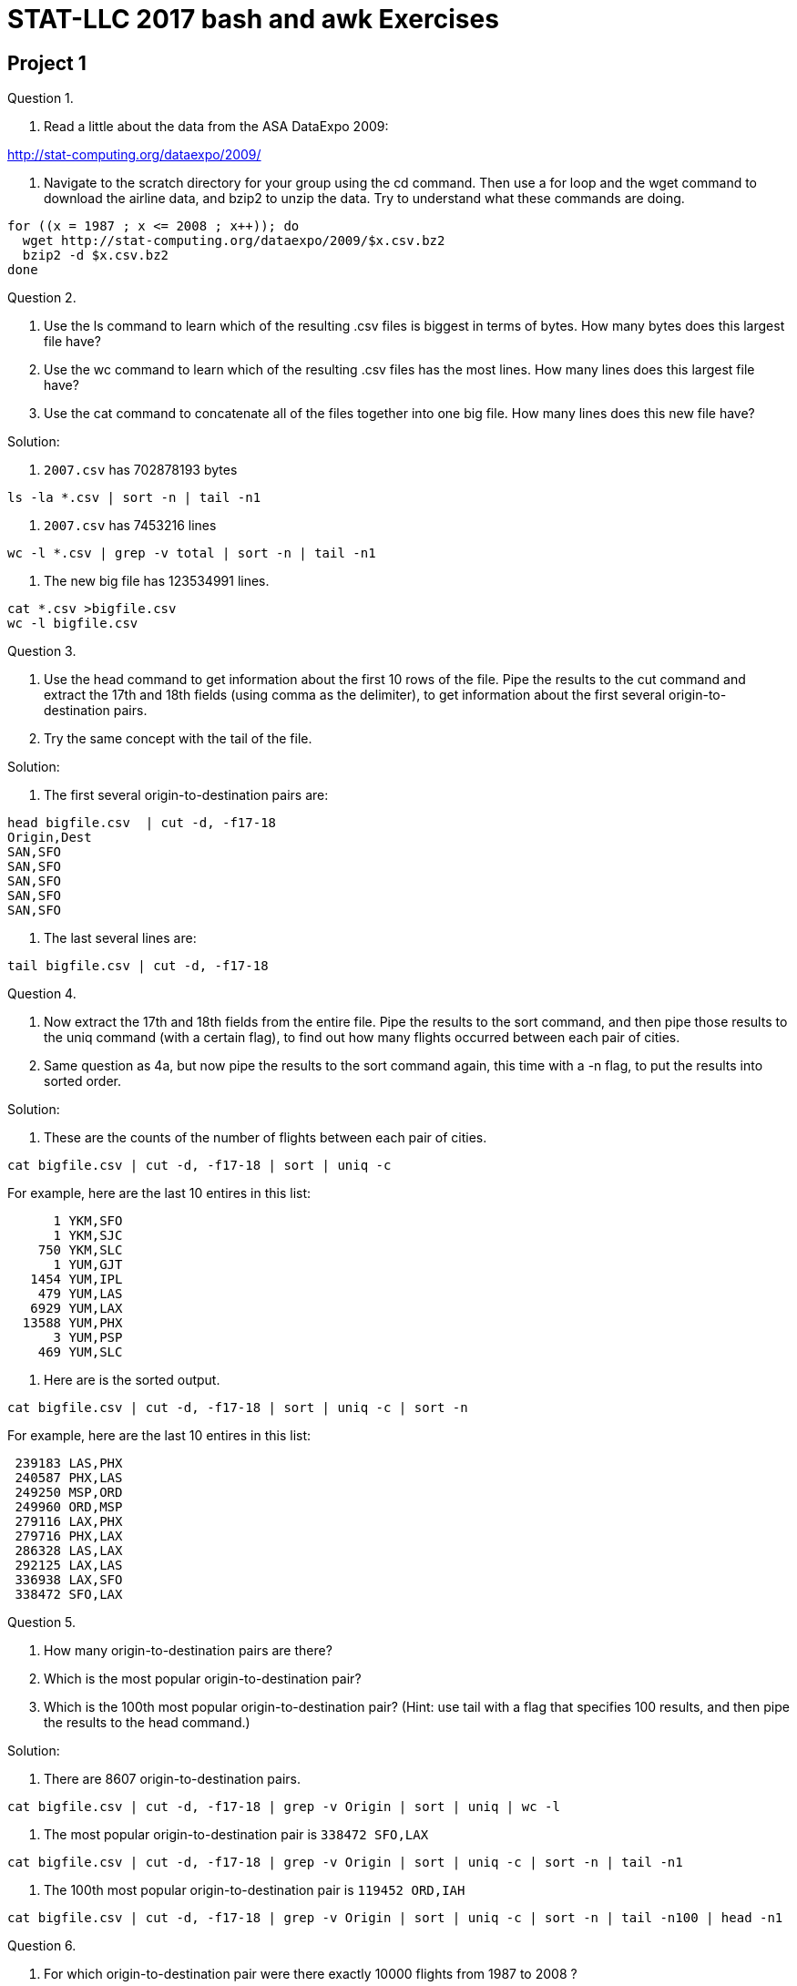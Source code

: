 = STAT-LLC 2017 bash and awk Exercises

== Project 1

Question 1.

a.  Read a little about the data from the ASA DataExpo 2009:

http://stat-computing.org/dataexpo/2009/

b.  Navigate to the scratch directory for your group using the cd command. Then use a for loop and the wget command to download the airline data, and bzip2 to unzip the data.  Try to understand what these commands are doing.

[source,bash]
----
for ((x = 1987 ; x <= 2008 ; x++)); do
  wget http://stat-computing.org/dataexpo/2009/$x.csv.bz2
  bzip2 -d $x.csv.bz2
done
----

Question 2.

a.  Use the ls command to learn which of the resulting .csv files is biggest in terms of bytes.  How many bytes does this largest file have?

b.  Use the wc command to learn which of the resulting .csv files has the most lines.  How many lines does this largest file have?

c.  Use the cat command to concatenate all of the files together into one big file.  How many lines does this new file have?

Solution:

a. `2007.csv` has 702878193 bytes

`ls  -la *.csv | sort -n | tail -n1`

b. `2007.csv` has 7453216 lines

`wc -l *.csv | grep -v total | sort -n | tail -n1`

c. The new big file has 123534991 lines.

[source,bash]
----
cat *.csv >bigfile.csv
wc -l bigfile.csv
----


Question 3.

a.  Use the head command to get information about the first 10 rows of the file.  Pipe the results to the cut command and extract the 17th and 18th fields (using comma as the delimiter), to get information about the first several origin-to-destination pairs.

b.  Try the same concept with the tail of the file.

Solution:

a. The first several origin-to-destination pairs are:

[source,bash]
----
head bigfile.csv  | cut -d, -f17-18
Origin,Dest
SAN,SFO
SAN,SFO
SAN,SFO
SAN,SFO
SAN,SFO
----

b. The last several lines are:

`tail bigfile.csv  | cut -d, -f17-18`


Question 4.

a.  Now extract the 17th and 18th fields from the entire file.  Pipe the results to the sort command, and then pipe those results to the uniq command (with a certain flag), to find out how many flights occurred between each pair of cities.

b.  Same question as 4a, but now pipe the results to the sort command again, this time with a -n flag, to put the results into sorted order.

Solution:

a. These are the counts of the number of flights between each pair of cities.

`cat bigfile.csv | cut -d, -f17-18 | sort | uniq -c`

For example, here are the last 10 entires in this list:

[source,bash]
----
      1 YKM,SFO
      1 YKM,SJC
    750 YKM,SLC
      1 YUM,GJT
   1454 YUM,IPL
    479 YUM,LAS
   6929 YUM,LAX
  13588 YUM,PHX
      3 YUM,PSP
    469 YUM,SLC
----

b. Here are is the sorted output.

`cat bigfile.csv | cut -d, -f17-18 | sort | uniq -c | sort -n`

For example, here are the last 10 entires in this list:

[source,bash]
----
 239183 LAS,PHX
 240587 PHX,LAS
 249250 MSP,ORD
 249960 ORD,MSP
 279116 LAX,PHX
 279716 PHX,LAX
 286328 LAS,LAX
 292125 LAX,LAS
 336938 LAX,SFO
 338472 SFO,LAX
----

Question 5.

a.  How many origin-to-destination pairs are there?

b.  Which is the most popular origin-to-destination pair?

c.  Which is the 100th most popular origin-to-destination pair?  (Hint: use tail with a flag that specifies 100 results, and then pipe the results to the head command.)

Solution:

a. There are 8607 origin-to-destination pairs.

`cat bigfile.csv | cut -d, -f17-18 | grep -v Origin | sort | uniq | wc -l`

b. The most popular origin-to-destination pair is `338472 SFO,LAX`

`cat bigfile.csv | cut -d, -f17-18 | grep -v Origin | sort | uniq -c | sort -n | tail -n1`

c. The 100th most popular origin-to-destination pair is `119452 ORD,IAH`

`cat bigfile.csv | cut -d, -f17-18 | grep -v Origin | sort | uniq -c | sort -n | tail -n100 | head -n1`


Question 6.

a.  For which origin-to-destination pair were there exactly 10000 flights from 1987 to 2008 ?

b.  Which airplane flew exactly 10000 flights from 1987 to 2008 ?

Solution:

a. There were exactly 10000 flights on this origin-to-destination pair: DFW,GSP

`cat bigfile.csv | cut -d, -f17-18 | sort | uniq -c | grep 10000`

b. The airplane that flew exactly 10000 flights from 1987 to 2008 is: N494CA

`cat bigfile.csv | cut -d, -f11 | sort | uniq -c | grep 10000`

Question 7.

a.  Were there more flights arriving in ORD or departing from ORD ?

b.  Compare the number of flights from ORD to IND versus the number of flights from IND to ORD.

Solution:

a. The number of flights departing from ORD is:  6597442

`cat bigfile.csv | cut -d, -f17 | grep ORD | wc -l`

The number of flights arriving in ORD is:  6638035

`cat bigfile.csv | cut -d, -f18 | grep ORD | wc -l`

So there were more flight arriving in ORD.

b. There were 79334 flights from ORD to IND.

`cat bigfile.csv | cut -d, -f17,18 | grep ORD,IND | wc -l`

There were 80498 flights from IND to ORD.

`cat bigfile.csv | cut -d, -f17,18 | grep IND,ORD | wc -l`


Question 8.

8.  Which airplane flew the greatest number of flights from 1987 to 2008 ?

http://stat-computing.org/dataexpo/2009/supplemental-data.html

Solution:

The tailnum N528 flew 34526 flights

`cat bigfile.csv | cut -d, -f11 | sort | uniq -c | sort -n`


Question 9.

Use the supplemental data to make a listing of the total number of airports in each state.

Solution:

First we download the data about the airports

`wget http://stat-computing.org/dataexpo/2009/airports.csv`

Then we extract the data about the states from the 4th column and we see how many occur in each state.

[source,bash]
----
cat airports.csv | cut -d, -f4 | sort | uniq -c
   263 "AK"
    73 "AL"
    74 "AR"
     3 "AS"
    59 "AZ"
----

Question 10.

a.  Make a list of how many flights arrived at IND in each year.

b.  Make a list of how many flights occurred during each month/year pair, e.g., how many in October 1987, how many in November 1987, etc.

Solution:

a. We find the number of flights that arrive at IND each year.

`cat [1-2]*.csv | cut -d, -f1,18 | grep IND | sort | uniq -c`

We note that, in this case, the "sort" is not really needed, because the lines we want to count are already in the desired order, but we use the sort anyway, just for consistency.

[source,bash]
----
  8707 1987,IND
 36961 1988,IND
 40042 1989,IND
 43437 1990,IND
 42508 1991,IND
----

etc.

b. The same idea works, if we want to show the number of flights according to month and year.  We just use the 1st and 2nd fields.

[source,bash]
----
cat [1-2]*.csv | cut -d, -f1,2 | sort | uniq -c
448620 1987,10
422803 1987,11
440403 1987,12
436950 1988,1
441670 1988,10
----
etc.


Question 11.

On which day of the week (Monday through Sunday) are people most likely to fly to ORD?

Solution:

People are most likely to fly to O'Hare on the 3rd day which means Wednesday, according to the data dictionary:

`http://stat-computing.org/dataexpo/2009/the-data.html`

[source,bash]
----
cat [1-2]*.csv | cut -d, -f4,18 | grep ORD | sort | uniq -c | sort -n
851290 6,ORD
915345 7,ORD
970601 5,ORD
972314 4,ORD
975216 1,ORD
976395 2,ORD
976874 3,ORD
----

Question 12.

During the years 2004 to 2008 (inclusive), which airplane has landed in Chicago O'Hare the largest number of times?

Solution:

The airplane that has landed at O'Hare the most times between 2004 to 2008 is N670AE

[source,bash]
----
cat 200[4-8].csv | cut -d, -f11,18 | grep ORD | sort | uniq -c | sort -n
  3603 N656AE,ORD
  3660 N674RJ,ORD
  3680 N672AE,ORD
  3742 N670AE,ORD
  9644 000000,ORD
  9974 ,ORD
 36255 0,ORD
----


Broader questions:

Question 13.

Do the seasons of the year significantly affect where people can fly?

Question 14.

How many of the flights in 1992 had nonnegative departure delay (i.e., did not depart early)?

Solution:

There were 3743719 flights in 1992 with nonnegative departure delay, i.e., without a negative sign in the DepDelay

`cat 1992.csv | cut -d, -f16 | grep -v "-" | wc -l`


== Project 2

Question 1.

a.  Read a little about the New York City Yellow Taxi Data

http://www.nyc.gov/html/tlc/html/about/trip_record_data.shtml

b.  Navigate to the scratch directory for your group using the cd command. Then use a double for loop and the wget command to download the airline data.

Note:  There are 228 GB in this data set!

[source,bash]
----
for year in {2009..2017}; do
  for month in {01..12}; do
    wget https://s3.amazonaws.com/nyc-tlc/trip+data/yellow_tripdata_$year-$month.csv
  done
done
----

c.  You will see that the various files have various numbers of columns. Please make a version of the files in which the data is consistent, i.e., in which all of the files have the same number (and type) of columns.

Solution:

c. We only need 6 fields for this project.

The pickup date/time is always the 2nd field.

The dropoff date/time is always the 3rd field.

The passenger count is always the 4th field.

The trip distance is always the 5th field.

The payment type is the 12th field for the first 7.5 years, i.e., from January 2009 through June 2016 but is the 10th field for the last 1 year, i.e., from July 2016 to June 2017.

The total amount is always the last field.  In awk, NF is the number of fields, so $NF refers to the last field.

[source,bash]
----
cat yellow_tripdata_2009-*.csv yellow_tripdata_201[0-5]-*.csv yellow_tripdata_2016-0[1-6].csv | awk -F, 'BEGIN{OFS=","} {print $2, $3, $4, $5, $12, $NF}' >>bigfile.csv
cat yellow_tripdata_2016-0[7-9].csv yellow_tripdata_2016-1*.csv yellow_tripdata_2017*.csv | awk -F, 'BEGIN{OFS=","} {print $2, $3, $4, $5, $10, $NF}' >>bigfile.csv
----

We used the double right arrow because it appends to the previous data, i.e., the results of the second command will not destroy the results from the first command. This makes a file that is about 94 GB.

Question 2.

a.  What was the largest number of passengers in a single trip?

b.  On which days did those trips occur?

Solution:

a. We can see how many taxi cab rides occurred, with each possible number of passengers.

[source,bash]
----
cat bigfile.csv | awk -F, '{ countpassengers[$3] = countpassengers[$3] + 1 } END{ for (key in countpassengers) { print key, countpassengers[key] }}' | sort -n >myresults.txt
tail myresults.txt
----

It looks like a total of 255 passengers were listed on 10 of the taxi cab rides. This is probably erroneous, but nonetheless, 10 such taxi cab rides are given.

[source,bash]
----
213 4
223 1
225 1
229 1
232 1
247 1
249 1
250 3
254 1
255 10
----

If you prefer, we can solve this problem without awk:

`cat bigfile.csv | cut -d, -f3 | sort -n | tail`

and we get a similar answer.

b. Those big rides (which supposedly had 255 passengers each) happened on these dates:

[source,bash]
----
cat yellow*.csv | awk -F, '{if ($4 == 255) {print $2} }' >big10.txt &
cat big10.txt
2009-04-04 19:37:00
2009-07-18 19:41:00
2009-07-19 09:30:00
2009-07-16 20:51:00
2009-08-24 23:44:00
2010-09-14 23:36:00
2010-09-23 10:45:00
2011-07-25 22:18:00
2013-01-08 10:16:00
2013-03-23 22:55:00
----

Question 3.

What percentage of taxi cab trips arrived on a different day than they departed (i.e., the trip lasted past midnight)?

Solution:

3. In this solution, we note that sometimes there are erroneous dates, for instance, in which the departure time is listed after the arrival time, and we do not correct for such dates here. We do, however, remove the header from each file, but we do not check (for instance) for blank lines or other errors. Notice that we are using the comma and blank space as two (simultaneous) delimiters. The percentage of dates where the departure and arrival date are different is: 0.00971386, in other words, roughly 1 percent of the taxi cab rides have this property.

`cat bigfile.csv | awk -F[,\ ] '{totaldates = totaldates + 1; if ($1 != $3) {wrongdates = wrongdates + 1}} END {print wrongdates/totaldates}'`

Question 4.

How many passengers traveled on each day?

Solution:

4. We keep track of the datecount for each day. Note that we again use the comma and blank space as two (simultaneous) delimiters. We put the results into the file `passengersperday.txt`

[source,bash]
----
cat bigfile.csv | awk -F[,\ ] '{ datecount[$1] = datecount[$1] + $5} END{ for (key in datecount) { print key, datecount[key] } }' | sort -n >passengersperday.txt
tail passengersperday.txt
----

The last several such counts are:

[source,bash]
----
2017-06-26 471265
2017-06-27 515074
2017-06-28 506192
2017-06-29 502654
2017-06-30 491689
----

Question 5.

a.  How much money was collected from passengers on each day (total amount)?

b.  Same question, but restrict attention to the rides in which the passengers paid with a credit card.

Solution:

a. Similar to the last problem, we keep track of the datetotalamount for each day. We put the results into the file totalamountperday.txt

`cat bigfile.csv | awk -F[,\ ] '{ datetotalamount[$1] = datetotalamount[$1] + $8} END{ for (key in datetotalamount) { print key, datetotalamount[key] } }' | sort -n >totalamountperday.txt`

The last several such daily total amounts are:

[source,bash]
----
tail totalamountperday.txt
2017-06-21 5.76079e+06
2017-06-22 5.77223e+06
2017-06-23 5.69886e+06
2017-06-24 4.91986e+06
2017-06-25 4.43787e+06
2017-06-26 4.93678e+06
2017-06-27 5.34543e+06
2017-06-28 5.41506e+06
2017-06-29 5.4581e+06
2017-06-30 4.96178e+06
----

b. We first find out how many types of ways that credit cards are denoted in the data:

`cat bigfile.csv | awk -F[,\ ] '{ print $7 }' | sort | uniq -c >paymenttypes.txt`

We see that there is some erroneous organization of a small amount of the data, which corrupts this column a little bit, but nonetheless, we can still make sense of the payment types.  The most important ones are:

[source,bash]
----
26053917 Cas
30792006 CAS
56282593 Cash
69117503 CASH
382212709 CRD
27416052 Cre
3369965 CRE
42561382 Credit
2330599 CREDIT
389969596 CSH
  43596 Dis
 365825 DIS
  94784 Dispute
  39986 NA
 709645 No
1195881 NOC
1070012 UNK
----

So we want to sum the payments as in 5a, but first we restrict to payment type CRD, Cre, CRE, Credit, or CREDIT. Starting in 2015, we need to search for credit card type "1", according to the data dictionary:

http://www.nyc.gov/html/tlc/downloads/pdf/data_dictionary_trip_records_yellow.pdf

`cat bigfile.csv | awk -F[,\ ] '{ if (($7 == "CRD") || ($7 == "Cre") || ($7 == "CRE") || ($7 == "Credit") || ($7 == "CREDIT") || ($7 == "1")) {datetotalamount[$1] = datetotalamount[$1] + $8}} END{ for (key in datetotalamount) { print key, datetotalamount[key] } }' | sort -n >credittotalamountperday.txt`

The tail of the result, for instance, is:

[source,bash]
----
2017-06-21 4.17415e+06
2017-06-22 4.32423e+06
2017-06-23 4.20328e+06
2017-06-24 3.43718e+06
2017-06-25 3.17072e+06
2017-06-26 3.61466e+06
2017-06-27 3.9682e+06
2017-06-28 4.04539e+06
2017-06-29 4.08786e+06
2017-06-30 3.57488e+06
----

Question 6.

How much travel occurred (altogether) on each day?

Solution:

Again, similar to 4 and 5a, we keep track of the totalmiles for each day. We put the results into the file `totalmilesperday.txt`

`cat bigfile.csv | awk -F[,\ ] '{ totalmiles[$1] = totalmiles[$1] + $6} END{ for (key in totalmiles) { print key, totalmiles[key] } }' | sort -n >totalmilesperday.txt`

The last several such daily total amounts are:

[source,bash]
----
tail totalmilesperday.txt
2017-06-21 962384
2017-06-22 994709
2017-06-23 988385
2017-06-24 932349
2017-06-25 895173
2017-06-26 925446
2017-06-27 945232
2017-06-28 939698
2017-06-29 930352
2017-06-30 884978
----


Question 7.

a.  How much travel occurred in miles (altogether) on trips with 1 passenger?

b.  How much travel occurred in miles (altogether) on trips with 2 passenger?

c.  For each integer, how much travel occurred in miles (altogether) on trips with that many passengers?

Solution:

We group the amount of miles traveled according to the number of passengers. We go back to (only) using a comma as a delimiter, since we are no longer using the dates. We store the results in a file called `totalmilesperpassengercount.txt`

`cat bigfile.csv | awk -F, '{ milestraveled[$3] = milestraveled[$3] + $4} END{ for (key in milestraveled) { print key, milestraveled[key] } }' | sort -n >totalmilesperpassengercount.txt`

[source,bash]
----
head totalmilesperpassengercount.txt
 0
0 9.00201e+06
 passenger_count 0
passenger_count 0
Passenger_Count 0
1 5.36054e+09
2 1.00499e+09
3 2.95196e+08
4 1.24224e+08
5 2.51568e+08
----

a.  So there were 5.36054e+09 miles altogether for the trips with 1 passenger,

b.  and there were 1.00499e+09 miles altogether for the trips with 2 passengers,

c.  etc., etc.  We see the head of the file with all of the results, given above.


Question 8.

Returning to the airline data set:

a.  How far has each airplane flown?  (I.e., group the flights by tailnum, and add the total distances of the flights for each tailnum.)

b.  How far have each airline's planes flown altogether?

Solution:

For questions 8 through 11, the "bigfile.csv" refers to a file with all of the airline data (as opposed to all of the taxi data)

a. We group the amount of miles flown according to the tailnum. We store the results in a file called totalmilesflown.txt

`cat bigfile.csv | awk -F, '{ milesflown[$11] = milesflown[$11] + $19} END{ for (key in milesflown) { print key, milesflown[key] } }' | sort -n >totalmilesflown.txt`

[source,bash]
----
tail totalmilesflown.txt
91869E 337675
91879E 363405
96009E 76734
96019E 110140
96029E 112893
96049E 91183
96059E 175471
96069E 166937
96079E 166177
 81199937
----

b. Same concept, but now we group according to the carrier. We store the results in a file called totalmilesflownpercarrier.txt

`cat bigfile.csv | awk -F, '{ milesflownpercarrier[$9] = milesflownpercarrier[$9] + $19} END{ for (key in milesflownpercarrier) { print key, milesflownpercarrier[key] } }' | sort -n >totalmilesflownpercarrier.txt`

[source,bash]
----
head totalmilesflownpercarrier.txt
AA 14237240059
AQ 52022302
AS 2138434915
B6 970096179
CO 7290881290
DH 259805885
DL 11782682821
EA 557435834
EV 764868753
F9 299595575
----

Question 9.

On each day of the year, what was/were the most popular origin-to-destination pair(s)?

Hint:  Dr Ward started this way:

`cat *.csv | awk -F, '{print $1"-"$2"-"$3" "$17"-"$18}' | sort | uniq -c | sort -k2,2 -k1,1nr | awk -F" " ....`

and you can try to fill in the ....

This groups the dates and the flight paths and gets the counts for each. In my awk, I do this:

[source,bash]
----
if $2 does not equals the previous date, then:
   print the current flight (since it is a max)
   and update the current count to $1
   and update the current date to $2
 else
   if $1 equals the current count, then print the current flight
----

That's it!

Solution:

First we make a listing of all dates and origin-to-destination pairs, with the associated counts.

`cat bigfile.csv | cut -d, -f1,2,3,17,18 | sort -n | uniq -c >dateflights.txt`

Then, for each date, we find the highest count. To do this, since the data is already sorted, we just process the data line by line in the sorted order:

[source,bash]
----
if $2 does not equals the previous date, then:
  print the current flight (since it is a max)
  and update the current count to $1
  and update the current date to $2
else
  if $1 equals the current count, then print the current flight
cat bigfile.csv | awk -F, '{print $1"-"$2"-"$3" "$17"-"$18}' | sort | uniq -c | sort -k2,2 -k1,1nr | awk -F" " '{if($2 != prevdate) {prevdate=$2;prevcount=$1;print $0} else{if($1==prevcount){print $0} } }' >mostpopular.txt
----

Question 10.

Consider the Friday immediately after Thanksgiving 2008.

a. How many airplanes departed from each airport on that day?

b. Sort the flight data for that day according to two keys simultaneously:  first according to the tailnum, and then according to the departure time.

c. For each tailnum, print the departure delay of the first flight that the tailnum made on that day.

d. Among the initial flight of the day that departed late, how many arrived late as well?

Solution:

a.  We can extract the origin airports for November 28, 2008, and then sort and use uniq -c to get a count for how many airplanes departed from each such airport:

`cat 2008.csv | awk -F, '{if ($1==2008 && $2==11 && $3==28) {print $17}}' | sort | uniq -c`

Here is the head, for instance:

[source,bash]
----
     8 ABE
     7 ABI
    82 ABQ
     2 ABY
     4 ACT
     7 ACV
     1 ADQ
     4 AEX
     3 AGS
    27 ALB
----

b.  We can extract the Tailnum, DepTime, DepDelay, and ArrDelay for each flight from November 28, 2008:

`cat 2008.csv | awk -F, '{if ($1==2008 && $2==11 && $3==28) {print $11,$5,$16,$15}}' >dayafterthanksgiving.txt`

Then we can sort the output, first with respect to the tailnum, and then with respect to the departure time, sorted as a number:

`sort -k1,1 -k2,2n dayafterthanksgiving.txt`

The first few lines are:

[source,bash]
----
1155 -5 NA
80009E 620 -5 -2
80009E 939 -1 -2
80009E 1123 -2 -5
80009E 1506 -4 -20
80009E 1828 -5 -13
80009E 2216 -5 -10
80019E 618 -2 -26
80019E 917 -3 -3
80019E 1128 -5 -3
----

c.  We just check to see if the current tailnum equals the previous tailnum, and if it does not, then we are looking at the first flight of the day, so we print the information for that flight.

I opted to print the Tailnum, DepDelay, and ArrDelay for each such flight

`sort -k1,1 -k2,2n dayafterthanksgiving.txt | awk -F" " '{if($1 != prevtailnum) {prevtailnum=$1;print $0}}' >firstflights.txt`

d.  If those DepDelays and ArrDelays are negative, we print the result:

`awk -F" " '{if (($3 > 0) && ($4 > 0)) {print $0}}' firstflights.txt | wc`

There were about 399 such flights.

This includes some NA values, but it is approximately correct, and we could further refine the answer if desired.


Question 11.

For each origin-to-destination pair, what percentage of flights had departure delays?  Hint: For each origin-to-destination pair, you may add the departure delays and divide by the number of flights.  You will probably need to utilize two separate types of counters in awk.

Solution:

For each origin-to-destination pair, what percentage of flights had departure delays?  Hint: For each origin-to-destination pair, you may add the departure delays and divide by the number of flights.  You will probably need to utilize two separate types of counters in awk.

`cat bigfile.csv | awk -F, '{print $17"-"$18","$16}' | awk -F, '{ flightcounter[$1] = flightcounter[$1] + 1; if($2>0) {delaycounter[$1] = delaycounter[$1] + 1}} END{ for (key in flightcounter) {print delaycounter[key] / flightcounter[key], key }}' | sort -n  >flightdelaypercentages.txt`

For instance, we see that the IND to ORD percentage is:

`0.41642 IND-ORD`

and the ORD to IND percentage is:

`0.541836 ORD-IND`



== Project 3

Question 5.

Consider the 2008 flights in the ASA DataExpo 2009. Tabulate how many flights departed from each airport. Solve the question in two ways:

a. use either `cut` or `awk` (in UNIX)

b. use the `table` function in R

Solution:

a.  In bash, we can download the data (these are for the bash shell, not for R)

`wget http://stat-computing.org/dataexpo/2009/2008.csv.bz2`

and then uncompress the data

`bzip2 -d 2008.csv.bz2`

then we can count how many flights depart from each airport. The use of awk at the end is just to put a comma between the two fields. The grep is used to remove lines that have the word "Origin"; there is just one such line, and we do not want it.

`cat 2008.csv | cut -d, -f17 | sort | uniq -c | awk '{print $1","$2}' | grep -v Origin >origins.csv`

an alternative approach is:

`cat 2008.csv | awk -F, '{print $17}' | sort | uniq -c | awk '{print $1","$2}' | grep -v Origin >alternativeorigins.csv`

Inside R, we can import the data this way:

`originsDF <- read.csv("origins.csv",header=F)`

Then we can create a vector of the data

`v <- originsDF$V1`

and name it with the airports:

[source,r]
----
names(v) <- originsDF$V2
v
length(v)
----

b.  Using the table function, we can do:

[source,r]
----
myDF <- read.csv("2008.csv")
w <- table(myDF$Origin)
----

Question 6.

Save the output from 5a into a comma-separated file. Import it to R, and use R to rigorously check (i.e., not just with your eyeballs) that the results are exactly the same.

Solution:

To see that these are the same, we can check that there are no entries for which v and w are different.

`sum(v!=w)`


Question 7.

On Thanksgiving Day 2015 (2015-11-26) there should be almost no taxi pickups where the parade route takes place:

http://www.marching.com/news/2015/2015-macys-parade-lineup/2015_macys_parade_route_map.jpg

a. Use awk to extract the taxi cab data from Nov 26, 2015. Use three delimiters for the data: comma, space, and colon [That way, you can easily determine the hour in which a taxi cab ride starts.] It suffices to extract the taxi cab rides that started between 9 AM and 12 noon, i.e., those rides in which the hour of departure is 9, 10, or 11.

b. Save this data into a comma-separated file.

c. Import the data about the longitudes and latitudes to R.

Solution:

On Thanksgiving Day 2015 (2015-11-26). There should be almost no taxi pickups where the parade route takes place:

`http://www.marching.com/news/2015/2015-macys-parade-lineup/2015_macys_parade_route_map.jpg`

ab. In bash, we can download the file as follows:

[source,bash]
----
wget https://s3.amazonaws.com/nyc-tlc/trip+data/yellow_tripdata_2015-11.csv
cat yellow_tripdata_2015-11.csv | awk -F[,:\ ] '{if (($2 == "2015-11-26") && (($3=="09")||($3=="10")||($3=="11"))) {print $12","$13}}' >thanksgivinglonglat.csv
----

c. Now we import the data

`myDF <- read.csv("thanksgivinglonglat.csv", header=F)`


Question 8.

Make a map of New York City at a zoom level of 14 that shows the entire parade route. (Use the data from question 7.) Are you able to see that taxi cab rides were unable to pickup passengers along the parade route?

Solution:

#8. Now we make the map

[source,r]
----
library(ggmap)
mypoints <- data.frame(lon=myDF$V1,lat=myDF$V2)
----

In preparation for making a map, we get the center of New York City from Google:

`nyc_center = as.numeric(geocode("Carnegie Hall"))`

Then we build a map of New York

[source,r]
----
NYCMap = ggmap(get_googlemap(center=nyc_center,zoom=14), extent="normal")
NYCMap
NYCMap <- NYCMap + geom_point(
  data=mypoints[mypoints$lat>40.746 & mypoints$lat<40.785 & mypoints$lon> -74.01 & mypoints$lon< -73.95, ])
  NYCMap
----

Question 9.

Use the tapply and summary functions to learn about the distribution of trip distances of taxi cab rides in New York City. Please give a summary statistics of trip distances for each day of the year 2015.

Solution:

First, in bash, we concatenate all of the 2015 taxi cab data into one large file, which has the dates and the trip distances:

`cat yellow_tripdata_2015-*.csv | grep -v VendorID | awk -F[,\ ] '{print $2","$7}' >2015.csv`

Now we import the data:

[source,r]
----
myDF <- read.csv("2015.csv")
names(myDF) <- c("date","distance")
tapply(myDF$distance, myDF$date, summary)
----

Question 10.

Same question as 9, but for the summary statistics of flights distances for each day of the year 2008.

Solution:

First we read in the 2008 airline data:

`myDF <- read.csv("2008.csv")`

Then we extract the dates and distances

[source,r]
----
mydates <- paste(myDF$Year, myDF$Month, myDF$DayofMonth, sep="-")
mydistances <- myDF$Distance
----

and finally we use the tapply function

`tapply(mydistances, mydates, summary)`



